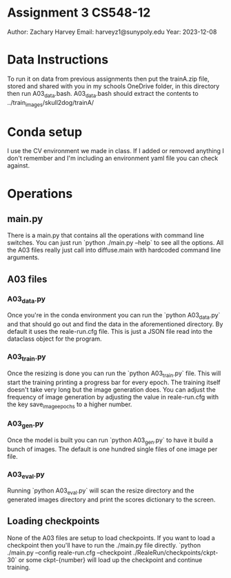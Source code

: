 * Assignment 3 CS548-12
Author: Zachary Harvey
Email: harveyz1@sunypoly.edu
Year: 2023-12-08

* Data Instructions
To run it on data from previous assignments then put the trainA.zip file, stored and shared with
you in my schools OneDrive folder, in this directory then run A03_data.bash.
A03_data.bash should extract the contents to ../train_images/skull2dog/trainA/

* Conda setup
I use the CV environment we made in class. If I added or removed anything I don't remember
and I'm including an environment yaml file you can check against.

* Operations
** main.py
There is a main.py that contains all the operations with command line switches. You can just run
`python ./main.py --help` to see all the options. All the A03 files really just call into
diffuse.main with hardcoded command line arguments.
** A03 files
*** A03_data.py
Once you're in the conda environment you can run the `python A03_data.py` and that should go out and
find the data in the aforementioned directory. By default it uses the reale-run.cfg file. This is just
a JSON file read into the dataclass object for the program.
*** A03_train.py
Once the resizing is done you can run the `python A03_train.py` file. This will start the training
printing a progress bar for every epoch. The training itself doesn't take very long but the image
generation does. You can adjust the frequency of image generation by adjusting the value in
reale-run.cfg with the key save_image_epochs to a higher number.
*** A03_gen.py
Once the model is built you can run `python A03_gen.py` to have it build a bunch of images.
The default is one hundred single files of one image per file.
*** A03_eval.py
Running `python A03_eval.py` will scan the resize directory and the generated images directory
and print the scores dictionary to the screen.

** Loading checkpoints
None of the A03 files are setup to load checkpoints. If you want to load a checkpoint then
you'll have to run the ./main.py file directly.
`python ./main.py --config reale-run.cfg --checkpoint ./RealeRun/checkpoints/ckpt-30` or some
ckpt-{number} will load up the checkpoint and continue training.
